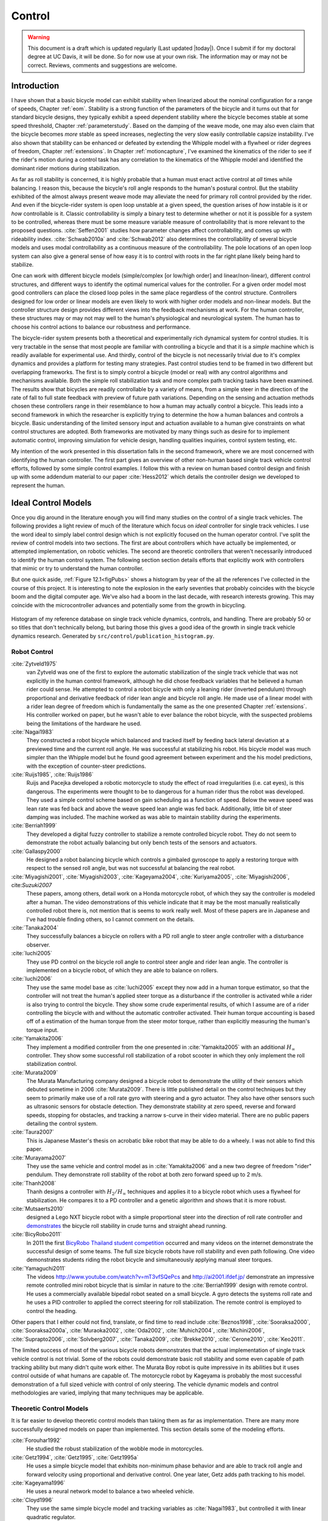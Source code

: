 .. _control:

=======
Control
=======

.. warning::

   This document is a draft which is updated regularly (Last updated |today|).
   Once I submit if for my doctoral degree at UC Davis, it will be done. So for
   now use at your own risk. The information may or may not be correct.
   Reviews, comments and suggestions are welcome.

Introduction
============

I have shown that a basic bicycle model can exhibit stability when linearized
about the nominal configuration for a range of speeds, Chapter :ref:`eom`.
Stability is a strong function of the parameters of the bicycle and it turns
out that for standard bicycle designs, they typically exhibit a speed dependent
stability where the bicycle becomes stable at some speed threshold, Chapter
:ref:`parameterstudy`. Based on the damping of the weave mode, one may also
even claim that the bicycle becomes *more* stable as speed increases,
neglecting the very slow easily controllable capsize instability. I've also
shown that stability can be enhanced or defeated by extending the Whipple model
with a flywheel or rider degrees of freedom, Chapter :ref:`extensions`. In
Chapter :ref:`motioncapture`, I've examined the kinematics of the rider to see
if the rider's motion during a control task has any correlation to the
kinematics of the Whipple model and identified the dominant rider motions
during stabilization.

As far as roll stability is concerned, it is highly probable that a human must
enact active control at *all* times while balancing. I reason this, because the
bicycle's roll angle responds to the human's postural control. But the
stability exhibited of the almost always present weave mode may alleviate the
need for primary roll control provided by the rider. And even if the
bicycle-rider system is open loop unstable at a given speed, the question
arises of *how* instable is it or *how* controllable is it. Classic
controllability is simply a binary test to determine whether or not it is
possible for a system to be controlled, whereas there must be some measure
variable measure of controllability that is more relevant to the proposed
questions. :cite:`Seffen2001` studies how parameter changes affect controllability,
and comes up with rideability index. :cite:`Schwab2010a` and :cite:`Schwab2012` also
determines the controllability of several bicycle models and uses modal
controllability as a continuous measure of the controllability. The pole
locations of an open loop system can also give a general sense of how easy it
is to control with roots in the far right plane likely being hard to stabilize.

One can work with different bicycle models (simple/complex [or low/high order]
and linear/non-linear), different control structures, and different ways to
identify the optimal numerical values for the controller. For a given order
model most good controllers can place the closed loop poles in the same place
regardless of the control structure. Controllers designed for low order or
linear models are even likely to work with higher order models and non-linear
models. But the controller structure design provides different views into the
feedback mechanisms at work. For the human controller, these structures may or
may not may well to the human's physiological and neurological system. The human
has to choose his control actions to balance our robustness and performance.

The bicycle-rider system presents both a theoretical and experimentally rich
dynamical system for control studies. It is very tractable in the sense that
most people are familiar with controlling a bicycle and that it is a *simple*
machine which is readily available for experimental use. And thirdly, control
of the bicycle is not necessarily trivial due to it's complex dynamics and
provides a platform for testing many strategies. Past control studies tend to
be framed in two different but overlapping frameworks. The first is to simply
control a bicycle (model or real) with any control algorithms and mechanisms
available. Both the simple roll stabilization task and more complex path
tracking tasks have been examined. The results show that bicycles are readily
controllable by a variety of means, from a simple steer in the direction of the
rate of fall to full state feedback with preview of future path variations.
Depending on the sensing and actuation methods chosen these controllers range
in their resemblance to how a human may actually control a bicycle. This leads
into a second framework in which the researcher is explicitly trying to
determine the how a human balances and controls a bicycle. Basic understanding
of the limited sensory input and actuation available to a human give
constraints on what control structures are adopted. Both frameworks are
motivated by many things such as desire for to implement automatic control,
improving simulation for vehicle design, handling qualities inquiries, control
system testing, etc.

My intention of the work presented in this dissertation falls in the second
framework, where we are most concerned with identifying the human controller.
The first part gives an overview of other non-human based single track vehicle
control efforts, followed by some simple control examples. I follow this with a
review on human based control design and finish up with some addendum material
to our paper :cite:`Hess2012` which details the controller design we developed to
represent the human.

Ideal Control Models
====================

Once you dig around in the literature enough you will find many studies on the
control of a single track vehicles. The following provides a light review of
much of the literature which focus on *ideal* controller for single track
vehicles. I use the word ideal to simply label control design which is not
explicitly focused on the human operator control. I've split the review of
control models into two sections. The first are about controllers which have
actually be implemented, or attempted implementation, on robotic vehicles. The
second are theoretic controllers that weren't necessarily introduced to
identify the human control system. The following section section details
efforts that explicitly work with controllers that mimic or try to understand
the human controller.

But one quick aside, :ref:`Figure 12.1<figPubs>` shows a histogram by year of the
all the references I've collected in the course of this project. It is
interesting to note the explosion in the early seventies that probably
coincides with the bicycle boom and the digital computer age. We've also had a
boom in the last decade, with research interests growing. This may coincide
with the microcontroller advances and potentially some from the growth in
bicycling.

.. _figPubs:

.. figure:: figures/control/pub-hist.*
   :width: 4in
   :align: center
   :target: _images/pub-hist.png

   Histogram of my reference database on single track vehicle dynamics,
   controls, and handling. There are probably 50 or so titles that don't
   technically belong, but baring those this gives a good idea of the growth in
   single track vehicle dynamics research. Generated by
   ``src/control/publication_histogram.py``.

Robot Control
-------------

:cite:`Zytveld1975`
   van Zytveld was one of the first to explore the automatic stabilization of
   the single track vehicle that was not explicitly in the human control
   framework, although he did chose feedback variables that he believed a human
   rider could sense. He attempted to control a robot bicycle with only a
   leaning rider (inverted pendulum) through proportional and derivative
   feedback of rider lean angle and bicycle roll angle. He made use of a linear
   model with a rider lean degree of freedom which is fundamentally the same as
   the one presented Chapter :ref:`extensions`. His controller worked on paper,
   but he wasn't able to ever balance the robot bicycle, with the suspected
   problems being the limitations of the hardware he used.
:cite:`Nagai1983`
   They constructed a robot bicycle which balanced and tracked itself by
   feeding back lateral deviation at a previewed time and the current roll
   angle. He was successful at stabilizing his robot. His bicycle model was
   much simpler than the Whipple model but he found good agreement between
   experiment and the his model predictions, with the exception of
   counter-steer predictions.
:cite:`Ruijs1985`, :cite:`Ruijs1986`
   Ruijs and Pacejka developed a robotic motorcycle to study the effect of road
   irregularities (i.e. cat eyes), is this dangerous. The experiments were
   thought to be to dangerous for a human rider thus the robot was developed.
   They used a simple control scheme based on gain scheduling as a function of
   speed. Below the weave speed was lean rate was fed back and above the weave
   speed lean angle was fed back. Additionally, little bit of steer damping was
   included. The machine worked as was able to maintain stability during the
   experiments.
:cite:`Berriah1999`
   They developed a digital fuzzy controller to stabilize a remote controlled
   bicycle robot. They do not seem to demonstrate the robot actually balancing
   but only bench tests of the sensors and actuators.
:cite:`Gallaspy2000`
   He designed a robot balancing bicycle which controls a gimbaled gyroscope to
   apply a restoring torque with respect to the sensed roll angle, but was not
   successful at balancing the real robot.
:cite:`Miyagishi2001`, :cite:`Miyagishi2003`, :cite:`Kageyama2004`, :cite:`Kuriyama2005`, :cite:`Miyagishi2006`, cite:`Suzuki2007`
   These papers, among others, detail work on a Honda motorcycle robot, of
   which they say the controller is modeled after a human. The video
   demonstrations of this vehicle indicate that it may be the most manually
   realistically controlled robot there is, not mention that is seems to work
   really well. Most of these papers are in Japanese and I've had trouble
   finding others, so I cannot comment on the details.
:cite:`Tanaka2004`
   They successfully balances a bicycle on rollers with a PD roll angle to
   steer angle controller with a disturbance observer.
:cite:`Iuchi2005`
   They use PD control on the bicycle roll angle to control steer angle and
   rider lean angle. The controller is implemented on a bicycle robot, of which
   they are able to balance on rollers.
:cite:`Iuchi2006`
   They use the same model base as :cite:`Iuchi2005` except they now add in a human
   torque estimator, so that the controller will not treat the human's applied
   steer torque as a disturbance if the controller is activated while a rider
   is also trying to control the bicycle. They show some crude experimental
   results, of which I assume are of a rider controlling the bicycle with and
   without the automatic controller activated. Their human torque accounting is
   based off of a estimation of the human torque from the steer motor torque,
   rather than explicitly measuring the human's torque input.
:cite:`Yamakita2006`
   They implement a modified controller from the one presented in
   :cite:`Yamakita2005` with an additional :math:`H_\infty` controller. They show
   some successful roll stabilization of a robot scooter in which they only
   implement the roll stabilization control.
:cite:`Murata2009`
   The Murata Manufacturing company designed a bicycle robot to demonstrate the
   utility of their sensors which debuted sometime in 2006 :cite:`Murata2009`.
   There is little published detail on the control techniques but they seem to
   primarily make use of a roll rate gyro with steering and a gyro actuator.
   They also have other sensors such as ultrasonic sensors for obstacle
   detection. They demonstrate stability at zero speed, reverse and forward speeds,
   stopping for obstacles, and tracking a narrow s-curve in their video
   material. There are no public papers detailing the control system.
:cite:`Taura2007`
   This is Japanese Master's thesis on acrobatic bike robot that may be able to
   do a wheely. I was not able to find this paper.
:cite:`Murayama2007`
   They use the same vehicle and control model as in :cite:`Yamakita2006` and a new
   two degree of freedom "rider" pendulum. They demonstrate roll stability of
   the robot at both zero forward speed up to 2 m/s.
:cite:`Thanh2008`
   Thanh designs a controller with :math:`H_2/H_\infty` techniques and applies it
   to a bicycle robot which uses a flywheel for stabilization. He compares it
   to a PD controller and a genetic algorithm and shows that it is more robust.
:cite:`Mutsaerts2010`
   designed a Lego NXT bicycle robot with a simple proportional steer into the
   direction of roll rate controller and `demonstrates
   <http://youtu.be/VxiOy4QzD7I>`_ the bicycle roll stability in crude turns
   and straight ahead running.
:cite:`BicyRobo2011`
   In 2011 the first `BicyRobo Thailand student competition
   <http://bicyrobo.ait.ac.th/>`_ occurred and many videos on the internet
   demonstrate the successful design of some teams. The full size bicycle
   robots have roll stability and even path following. One video demonstrates
   students riding the robot bicycle and simultaneously applying manual steer
   torques.
:cite:`Yamaguchi2011` 
   The videos `<http://www.youtube.com/watch?v=mT3vfSQePcs>`_ and
   `<http://ai2001.ifdef.jp/>`_ demonstrate an impressive remote controlled
   mini robot bicycle that is similar in nature to the :cite:`Berriah1999` design
   with remote control. He uses a commercially available bipedal robot seated
   on a small bicycle. A gyro detects the systems roll rate and he uses a PID
   controller to applied the correct steering for roll stabilization. The
   remote control is employed to control the heading.

Other papers that I either could not find, translate, or find time to read
include :cite:`Beznos1998`, :cite:`Sooraksa2000`, :cite:`Sooraksa2000a`,
:cite:`Muraoka2002`, :cite:`Oda2002`, :cite:`Muhich2004`, :cite:`Michini2006`,
:cite:`Suprapto2006`, :cite:`Solvberg2007`, :cite:`Tanaka2009`,
:cite:`Brekke2010`, :cite:`Cerone2010`, :cite:`Keo2011`.

The limited success of most of the various bicycle robots demonstrates that the
actual implementation of single track vehicle control is not trivial. Some of
the robots could demonstrate basic roll stability and some even capable of path
tracking ability but many didn't quite work either. The Murata Boy robot is
quite impressive in its abilities but it uses control outside of what humans
are capable of. The motorcycle robot by Kageyama is probably the most
successful demonstration of a full sized vehicle with control of only steering.
The vehicle dynamic models and control methodologies are varied, implying that
many techniques may be applicable.

Theoretic Control Models
-------------------------

It is far easier to develop theoretic control models than taking them as far as
implementation. There are many more successfully designed models on paper than
implemented. This section details some of the modeling efforts.

:cite:`Forouhar1992`
   He studied the robust stabilization of the wobble mode in motorcycles.
:cite:`Getz1994`, :cite:`Getz1995`, :cite:`Getz1995a`
   He uses a simple bicycle model that exhibits non-minimum phase behavior and
   are able to track roll angle and forward velocity using proportional and
   derivative control. One year later, Getz adds path tracking to his model.
:cite:`Kageyama1996`
   He uses a neural network model to balance a two wheeled vehicle.
:cite:`Cloyd1996`
   They use the same simple bicycle model and tracking variables as :cite:`Nagai1983`,
   but controlled it with linear quadratic regulator.
:cite:`Yavin1997` and :cite:`Yavin1998`
   They study path tracking of a simple bicycle model using some kind of generalized
   control structure, with a bicycle model similar to :cite:`Getz1995`.
:cite:`Sharp2001a`
   They stabilize the roll angle of a motorcycle with a PID controller which
   operates on the error in roll angle to provide a steer torque. The gains for
   the controller are chosen by trial and error. The gains are difficult to
   find for low speed high roll angle scenarios.
:cite:`Suryanarayanan2002`
   They use a simple bicycle model to build a roll rate feedback controller for a
   high speed recumbent bicycle. They use proportional feedback of the roll
   rate to control the steer angle.
:cite:`Lee2002`
   They develop a control model based on something akin to sliding mode control to
   stabilize the bicycle and track a path.
:cite:`Chidzonga2003`
   Chidzonga uses the simple point mass bicycle model with a load sharing
   controller to demonstrate a track stand around zero forward speed. Although
   the balancing might have just been due to a miracle from Jesus.
:cite:`Karnopp2004`
   Karnopp uses a very simply bicycle model and basic proportional control to
   demonstrate the counter steering require to balance the bicycle. He also
   examines rear steered bicycles.
:cite:`Yamakita2005`
   They setup a linear trajectory tracking control model and non-linear
   stabilization control by controlling steer torque, rider lean torque, and
   rear wheel torque. They demonstrate the control in a simulation of a bicycle
   jump maneuver.
:cite:`Niki2005`
   This follows the :cite:`Tanaka2004` and :cite:`Iuchi2005` work, but adds in velocity
   tracking.
:cite:`Huyge2005`
   He makes use of the :cite:`Cossalter2002` motorcycle model with a eight body
   rider bio-mechanical model. He stabilizes the bodies and tracks a path using
   LQR control.
:cite:`Astrom2005`
   They apply simple proportional control of a point mass type bicycle model to
   stabilize the roll angle with a steer angle input.
:cite:`Sharma2006`
   They stabilize a simple bicycle model using fuzzy control rules to provide a
   desired roll correction based on the current steer and roll angles. The
   simulations show stability but with very erratic control that seem like it
   would be poor for a real controller.
:cite:`Limebeer2006`
   They implement a PD controller on roll rate to stabilize the Whipple bicycle
   model outside the stable speed range.
:cite:`Findlay2006`
   A simple point mass bicycle is stabilized by steer angle using three
   methods: a classical lead/lag compensator design, Ackerman pole placement
   and LQR optimal control.
:cite:`Sharp2007a`
   He develops a path tracking controller for the benchmark bicycle
   :cite:`Meijaard2007` based on full state feedback and optimal control (LQR). He
   explores tight to loose control and shows how the gains vary with speed. He
   also include a preview model of which the tight control needs 2.5s of
   preview and the loose control needs at least 12.5 s. It is interesting to
   note that he found little change in computed gains for 20% variations in the
   various model parameters, leading him to conclude that the rider would be
   robust to various bicycle designs. His controllers show good performance for
   randomly generated paths.
:cite:`Sharp2007`
   Here Sharp extends his LQR control method with preview from :cite:`Sharp2007a` to
   the motorcycle with the addition of rider lean torque control. He says that
   the objective was to develop a control scheme that *somewhat* represents a
   rider which is simple and effective. His controller inputs are the rider's
   upper-body absolute and relative lean angles and the path tracking error. He
   claims that riders control the motorcycle at the weave frequency at high
   speeds. He is able successfully stabilize and track a path and determines
   optimal preview gains. He also finds that the rider lean torque control is
   relatively ineffective and even with high weighting in the LQR formulation,
   the steer torque input dominates the optimal solution.
:cite:`Sharp2008a`
   Sharp applies his LQR based preview model control model from :cite:`Sharp2007` to
   the benchmark bicycle. His findings are somewhat similar. His bicycle model
   is 6th order (he includes heading and path deviation) and he sets up the
   optimal control problem on full state feedback including varying numbers of
   path preview points. The bicycle tracks a path well and he shows high,
   medium, and low authority control by changing the LQR weightings. In general
   the bicycle roll angle and rate gains are the largest, with rider lean gains
   following, and steer related gains being the smallest. His leaning rider is
   initially stabilized by a passive spring and damper, and he finds that the
   lean torque control is minor when paired with steer torque control. Lean
   torque alone requires very high gains.
:cite:`Marumo2007`
   Marumo and Nagai design both a PD controller with respect to roll angle and
   an LQR controller with full state feedback to stabilize the roll of Sharp's
   basic motorcycle model through steer torque. The intention is to have a
   steer-by-wire system so the rider can specify the desired roll angle with
   something like a joystick, thus alleviating the need for the human to learn
   to counter steer. They include an additional torque to the controller output
   computed from the steady state inverse steer torque to roll angle transfer
   function.
:cite:`Chidzonga2007`
   Chidzonga expands on the work in :cite:`Chidzonga2007` by once again managing a
   track stand with a load sharing control scheme.
:cite:`Peterson2008a`
   Peterson designs a yaw rate and rear wheel speed tracking controller based
   on full state feedback and LQR control. He uses a non-linear Whipple like
   model with rider lean torque as the only control input. His simulation
   required 30 Nm of rider lean torque for a 0.3 rad/sec and 1 rad/sec step in
   yaw rate and rear wheel rate respectively.
:cite:`Keo2008`
   They stabilize a bicycle model with a leaning "rider" pendulum and track a
   path.
:cite:`Connors2009`
   Connors adds moving legs to the Whipple bicycle model and uses parameters to
   simulate a low slung recumbent bicycle. He designs an LQR full state
   feedback controller to stabilize the bicycle.

The following papers were either not found, not translated, or I did not read
them, but they all have single track vehicle control: :cite:`Nakano1997`,
:cite:`Chen2000`, :cite:`Park2001`, :cite:`Frezza2003`, :cite:`Kamata2003`, :cite:`Niki2005a`,
:cite:`Saccon2006`, :cite:`Bjermeland2006`, :cite:`Chen2006`.

Variations on PID control of steer angle or steer torque with feedback of the
roll angle are the most popular controller designs, many them being successful.
LQR type follow close behind. :math:`H_\infty` and other more modern control
designs make up the rest. It is clear that roll stabilization and command is
the critical task and must be conquered before path tracking can be employed.
The steer torque is generally chosen as the primary input with just cause and
rider leaning is also used in some models.

Basic Control
=============

It turns out that the Whipple bicycle model can be stabilized with simple
feedback of roll angle or roll rate, with the combination of both working in
most cases. :cite:`Mutsaerts2010` in fact demonstrates the simple roll rate feedback
stabilization with a small robotic bicycle. But these are not necessarily good
controllers, and certainly not controllers which mimic the human. Regardless,
their simplicity allows one to  demonstrate some of the interesting system
dynamics. Take for example Charlie riding on the Rigidcl bicycle at 7 m/s. The
linear Whipple model about the nominal configuration gives the steer torque and
roll torque inputs to roll and steer angle outputs transfer functions as

.. math::
   :label: eqExampleBicycleTransferFunctions

   \left(\frac{\phi}{T_\phi}\right)_b(s) =
   \frac{0.0095052 (s+26.32) (s+16.78)}
   {(s+22.28) (s+0.5872) (s^2 + 2.801s + 11.24)}

   \left(\frac{\delta}{T_\phi}\right)_b(s) =
   \frac{-0.094941 (s-3.744) (s+2.729)}
   {(s+22.28) (s+0.5872) (s^2 + 2.801s + 11.24)}

   \left(\frac{\phi}{T_\delta}\right)_b(s) =
   \frac{-0.094941 (s+107.8) (s+20.83)}
   {(s+22.28) (s+0.5872) (s^2 + 2.801s + 11.24)}

   \left(\frac{\delta}{T_\delta}\right)_b(s) =
   \frac{5.5445 (s+2.934) (s-2.934)}
   {(s+22.28) (s+0.5872) (s^2 + 2.801s + 11.24)}

The denominators of the transfer functions show that we have three stable
modes, as expected. The numerators are potentially more interesting. Note that
the steer torque to steer angle and the roll torque to steer angle transfer
functions both have a single right half plane zero. This single right half
plane zero means that the steer angle response from either input will exhibit
an initial undershoot for a given steer torque input :cite:`Hoagg2007`. This
phenomena can be demonstrated by examining the step response of the two
transfer functions with right half plane zeros :ref:`Figure
12.2<figStableStepResponse>`.

.. _figStableStepResponse:

.. figure:: figures/control/stable-step-response.*
   :width: 4in
   :align: center
   :target: _images/stable-step-response.png

   The upper graph shows the roll and steer angle time histories for a step
   response roll torque to the Whipple model linearized about the nominal
   configuration. The lower graph input is for a step input to steer torque.
   The parameters are taken from the rider Charlie on the Rigicl bicycle and
   the speed is 7 m/s which is within the stable speed range. Generated by
   ``src/control/control.m``.

As expected we see initial undershoot in the steer angle for both cases. In
this case, the initial undershoot is initially departs in the asymptotic
direction, but reverses and settles to a negative steer angle. This is easily
demonstrated on a real bicycle by placing one's flat open palms on the
handlebar grips. By applying a torque intending to turn the handlebars in the
positive direction, the handlebars initially go in the correct direction, but
once the frame rolls in the negative direction, the steering angle reverses and
puts the bicycle into a steady turn in the negative direction.

If we examine the change in the transfer function zeros as a function of
forward speed, we see that both the steer angle transfer functions always have
a right half plane zero. And for :math:`\frac{\delta}{T_\delta}(s)`, the zeros
do not change with respect to speed. It is also interesting to note that below
about 2 m/s the roll torque to roll angle transfer function has a right half plane
zero. For roll torque, this would mean that at low speeds a positive roll
torque step input (i.e from a gust of wind) would cause a positive roll angle
initial overshoot with the roll angle settling to a negative value at steady
state. I've often felt like I fall into the wind on my bicycle and this could
confirm it at least for low speeds, but it may be tied more to phenomena
associated with the rider's biomechanical degrees of freedom.

.. _figZeroWrtSpeed:

.. figure:: figures/control/zeros-wrt-speed.*
   :width: 5in
   :align: center
   :target: _images/zeros-wrt-speed.png

   The zeros of the steer torque to roll and steer angle transfer functions.
   Generated by ``src/control/zero_wrt_speed.py``.

The zeros can be computed analytically with respect to the canonical form
presented in :cite:`Meijaard2007`.

.. math::
   :label: eqCanMats

   \mathbf{M} =
   \begin{bmatrix}
     m_{\phi\phi} & m_{\phi\delta} \\
     m_{\delta\phi} & m_{\delta\delta}
   \end{bmatrix}

   \mathbf{C}_1 =
   \begin{bmatrix}
     0 & {c_1\phi\delta} \\
     {c_1\delta\phi} & {c_1\delta\delta}
   \end{bmatrix}

   \mathbf{K}_0 =
   \begin{bmatrix}
     {k_0\phi\phi} & {k_0\phi\delta} \\
     {k_0\delta\phi} & {k_0\delta\delta}
   \end{bmatrix}

   \mathbf{K}_2 =
   \begin{bmatrix}
     0 & {k_2\phi\delta} \\
     0 & {k_2\delta\delta}
   \end{bmatrix}

The state, input and output matrices follow

.. math::

   \mathbf{A} =
   \begin{bmatrix}
     \mathbf{0}_{2 \times 2} & \mathbf{I}_2 \\
     -\mathbf{M}^{-1}(g \mathbf{K}_0 + v^2 \mathbf{K}_2) &
     -\mathbf{M}^{-1} v \mathbf{C}_1\\
   \end{bmatrix}

   \mathbf{B} =
   \begin{bmatrix}
     \mathbf{0}_{2 \times 2} \\
     \mathbf{M}^{-1}
   \end{bmatrix}

   \mathbf{C} =
   \begin{bmatrix}
     1 & 0 & 0 & 0 \\
     0 & 1 & 0 & 0
   \end{bmatrix}

The numerators the transfer functions from the inputs to the outputs are
computed with

.. math::
   :label: eqNumerators

   \mathbf{C} \operatorname{adj}(s \mathbf{I}_4 - \mathbf{A}) \mathbf{B} =
   \mathbf{0}_{4 \times 4}

Limiting the solution to  only the steer torque input and solving for the roots
of the polynomials, the zeros are found

.. math::
   :label: eqRoots

   s_{\phi} =
   -\frac{{c_1}_{\phi\delta} v}{2 m_{\phi\delta}}
   -\frac{\sqrt{{c_1}_{\phi\delta}^{2} v^{2}
   -4 g {k_0}_{\phi\delta} m_{\phi\delta}
   -4 {k_2}_{\phi\delta} m_{\phi\delta} v^{2}}}{2 m_{\phi\delta}}

   s_{\delta} = \pm\sqrt{-\frac{g {k_0}_{\phi\phi}}{m_{\phi\phi}}}

The zeros of :math:`\left( \frac{\delta}{T_\delta} \right)_b(s)` are simply a
function of the total potential energy of the system divided by the roll moment
of inertia with respect to the center of mass.

.. math::

   s_{\delta} = \pm\sqrt{-\frac{g m_T z_T}{{I_T}_{xx}}}

This right half plane zero is important for understanding how to control a
bicycle. Controlling by steer torque leads to unintuitive behavior of the
bicycle, which must be learned.

Notice too that the roll torque transfer function zeros are both functions of
speed. The steer angle zero varies little and has a right half plane zero for
all speeds of interest. But more interestingly, one roll angle zero is positive
below about 2 m/s and negative above. This means that for very slow speeds, we
will see an initial undershoot response in roll angle but not at higher speeds.

Counter Steering
----------------

Countersteering is the colloquial term used to describe this non-minimum phase
behavior demonstrated in the previous section. Motorcycle driving instructors
are keenly aware of this and teach their students to steer into the obstacle
that they want to go around.

:cite:`Limebeer2006` and :cite:`Sharp2008a` duly note that the term countersteering is
used for potentially two conflicting ideas. They examine the effects of the
right half plane zero of a simplified point mass model in much the same way as
:cite:`Astrom2005`. Sharp and Limebeer show that both the steer torque to steer
angle and steer torque to lateral deviation have right half plane zeros and
Åström develops a *steer angle* to roll angle transfer function that has a
right half plane zero. The Whipple model matches the :cite:`Limebeer2006`
interpretation, i.e. that the right half plane zero is the steer torque to
steer angle transfer function.

The first and most common definition of countersteer is

   To initiate a turn, steer torque is applied in the opposite direction you
   want to turn which in turn causes the steer angle to initially depart in the
   opposite direction of the turn, but after the vehicle rolls the steer angle
   reverses into the direction of the turn.

The second definition, also clarified by :cite:`Cossalter2007`, regards the sign of
the steer torque in steady turns

   The applied steer torque may reverse sign to maintain steady turn. This is
   generally true at high speeds.

The step response to steer torque at a stable speed shows that for a given roll
angle departure the natural stability enforces that steer angle must initially
depart in the opposite direction, :ref:`Figure 12.2<figStableStepResponse>`. In
the case of roll torque input, a positive roll torque causes a positive roll
angle but an initially negative steer angle. Afterwards the bicycle settles
into a positive steady turn with respect to yaw. For the steer torque input, a
positive steer torque causes an initially positive steer angle which in turn
cause a negative roll angle. The bicycle settles into a negative steady turn.

To see this phenomena outside of the stable speed range some form of control is
needed to stable simulations. Below the weave critical speed, the bicycle can
generally be stabilized by a simple gain on roll rate feedback. Note that this
gain is negative, giving positive feedback. This implies that we apply steer
torque in the same sense as the rate of fall\ [#negativegain]_. :ref:`Figure
12.4<figWeaveStepResponse>` shows the response to a commanded steer torque
below the weave speed and the countersteering in the steer angle.

.. _figWeaveStepResponse:

.. figure:: figures/control/commanded-steer-torque.*
   :width: 4in
   :align: center
   :target: _images/commanded-steer-torque.png

   The step response to a commanded steer torque at 5.0 m/s which is below the
   weave speed. The gain is set to -5. Generated by ``src/control/control.m``.

And above the capsize critical speed, the bicycle can be stabilized by a simple
gain on roll angle feedback which is also negative. :ref:`Figure
12.5<figCapsizeResponse>` shows the countering steering require above the
stable speed range.

.. _figCapsizeResponse:

.. figure:: figures/control/commanded-roll-angle.*
   :width: 4in
   :align: center
   :target: _images/commanded-roll-angle.png

   The step response to a commanded roll angle at 10 m/s which is above the
   capsize speed. The gain is set to -10.1. Generated by
   ``src/control/control.m``.

For steer torque control inputs countersteering amounts to this: to get the
bicycle into a positive turn, one must initially apply a negative steer
torque to cause an initially negative steer angle and a positive roll angle.
The steer angle exhibits initial undershoot due to the right half plane zero
and settles to a positive angle at steady state. This is the case for at least
all speeds above very slow speeds where the steer torque to roll angle transfer
function has a right half plane zero.

Human Operator Control
======================

There are very few studies focusing explicitly on human control of a bicycle
or motorcycle with the intent of identifying the human controller or
controlling the vehicle with a human-like controller. The majority of the
studies of this nature happened in the early seventies when manual control
theories were relatively new. The following details the efforts that I've
come across in my research.

van Lunteren and Stassen
------------------------

van Lunteren and Stassen did some the earliest work on the subject. They were
primarily interested in identifying the human control system in the bicycle
riding task. Their studies spanned several years in the late 60's and early
70's. :cite:`Lunteren1967`, :cite:`Lunteren1969`, :cite:`Lunteren1970`, :cite:`Lunteren1970a`,
:cite:`Stassen1973`, :cite:`Lunteren1973` uses a bicycle roll angle feedback with PID
control that drives the rider's lean angle and steer angle. The bicycle model
they employ is quite simple (it models their simulator more than a real
bicycle) and does not exhibit proper coupling in steer and roll. The model also
utilizes angle inputs as opposed to input torques.  Their control structure was
chosen in part because of equipment limitations and cite recent manual control
models :cite:`McRuer1967` as being preferable. Nonetheless the research was ground
breaking at the time and quite impressive, with real time system identification
in manually controlled electromechanical system. They concluded that roll angle
control was more reflexive and that the steer angle control was more cerebral
based on identified time delays. They further developed their system to include
a visual tracking outer loop. :cite:`Lange2011` develops a more up-to-date model
with the same type of structure as van Lunteren and Stassen, where he feeds
back roll angle and steer angle, and drives steer torque with PID controllers.
He also points out a sign error in van Lunteren and Stassen's work. 

Calspan
-------

The Calspan group developed a controller for their bicycle and motorcycle
research that parallels the Delft work except they make use of the latest
bicycle and motorcycle models with steer torque and learn torques as plant
inputs :cite:`Roland1972`. The specifically point the advantages of describing the
inputs as torques and cite the Delft group's misguided assumptions. They design
a PID controller with time delays for both steer torque and rider lean torque
control to stabilize the inner roll loop. The outer loops consist of the
previewed error in the desired path in several future time steps. This error is
weighted to calculate a cumulative error which is then multiplied by a gain to
compute an adjustment to the commanded roll angle. They show simulations of
both good roll stabilization and slalom path tracking which they compare to
video footage of an actual bicycle rider.

Weir and Zellner
----------------

Weir worked with McRuer on some manual control papers prior to his PhD thesis
:cite:`Weir1972`, where he employed the crossover model along side a motorcycle model
which is based on Sharp's early motorcycle model :cite:`Sharp1971` to evaluate the
controller used by humans. This is the most likely the first complete attempt
at analyzing the rider-motorcycle control system. Weir determined that roll
angle feedback combined with a basic human model and a simple gain controlling
steer torque was the most effective control mechanism. In particular, he showed
how steer angle control was poor and he even examined rider lean angle control
using a pseudo rider lean model similar to :cite:`Hess2012`. Rider lean could
successfully control the system, but required large lean angles. He also worked
with multiple loop closures and found that roll angle fed back to control steer
torque with heading and lateral deviation fed back to control rider lean angle
presented the best control strategy for the human rider. He only did his
studies at a single high speed with a motorcycle model which only required
stabilization of the capsize mode. It is highly likely that these control
strategies could vary with speed, especially at low speed where the weave mode
is the dominant instability. Weir and Zellner went on to complete several more
important studies involving manual control of the motorcycle :cite:`Weir1978`,
:cite:`Weir1979`, including a detailed technical report for the U.S. Department of
Transportation :cite:`Weir1979a` in which much experimental work was done verifying
their mathematical models.

Eaton
-----

Eaton's PhD work builds off of Weir's work and is primarily focused on
validating the Weir models with experiments. He pairs the successful motorcycle
model develop by Sharp :cite:`Sharp1971` with Weir's McRuer style manual control
models that were based around the crossover model with time delays. He focused
on the inner loop roll stabilization tasks. His model uses roll angle feedback
and the controller compensates for roll angle error. He eliminates body lean
control as an option to simplify things.

Aoki
----

For completeness, :cite:`Aoki1979` should be included, although I have had time to
study his work. It looks promising with both a human control model and
experimental validation.

Doyle
-----

A recently uncovered study by Doyle (:cite:`Doyle1987`, :cite:`Doyle1988`), thanks to
Google's book scanning endeavors and Jim Papadopoulos's persistence in
searching, presents a slow speed view for bicycle control in much contrast to
the Weir studies, not only because of the speed and vehicle differences, but
because it is from the view of a psychologist. We engineers are quick to model
the human sensory and actuation system, with little understanding of the
intricacies of the human brain. Doyle's treatise gives a refreshing look from
outside the engineering box. Doyle's control model is fundamentally a
sequential loop closure with the inner most loop being roll control and the
outer two being heading and path deviation. He says that the outer loops are
highly dependent on the inner loop. For the inner loop he determines that
continuously feeding back both roll acceleration with integral and proportional
gains adjusted by the human as the crossover model dictates will stabilize the
bicycle at non-intended roll angles. To control roll angle, he claims that we
do not do this in a continuous but that we apply discrete pulses when the roll
angle meets a threshold. This continuous portion of this model has similar form
to the one developed by Weir and which in turn resembles our model which is
detailed in the next section.

Wu and Liu
----------

I'll mention briefly some about modeling the human with fuzzy control. I have
little understanding of fuzzy control but :cite:`Cloud1994` says that fuzzy
control methodologies fundamentally let one translate linguistic rules from an
expert in controlling the particular system into a control logic algorithm.
:cite:`Takagi1983` discussed developing fuzzy control rules from the human
operator's actions. This somewhat parallels how the PID controller was
developed based on a ship helmsman's decision structure
:cite:`WikipediaPIDController2012`. It seems like it may certainly be valuable
for conscious control efforts, but may have deficiencies when trying to
determine the control strategy of unconscious control. But a combination of
fuzzy logic and crossover type control may prove useful in describing the human
control system. Liu and Wu have done extensive work applying fuzzy control to
single track vehicles (:cite:`Liu1993`, :cite:`Wu1994`, :cite:`Wu1995`,
:cite:`Wu1996`, :cite:`Wu1996a`, :cite:`Wu1996b`, :cite:`Wu1996c`). I have not
studied the work in detail, but it is worth noting here.

Mammar
------

:cite:`Mammar2005` developed a motorcycle control scheme based on a motorcycle
dynamics model similar to Robin Sharp's work with steer torque and rider lean
angle as the model inputs. He includes human model with four elements: a simple
second order neuromuscular model similar to :cite:`Hess2012`, a time delay, gain,
and a first order lead filter representing a mental workload model. His control
elements include a roll angle feedback gain, a reference signal prefilter, and
a compensator with proportional, integral, and lead control terms. The
proportional term in the compensator is the only speed dependent term. They
select the numerical values for the control elements using :math:`H_\infty`
loop shaping for robustness. They finally show simulation results with good
performance with regards to disturbance rejection and roll tracking.

de Lange
--------

More recently, :cite:`Lange2011` wrote his master's thesis on identifying the human
controller in the bicycle-rider system. He employed a controller which fed back
roll angle and steer angle with PID plus second derivative control and time
delays to command steer torque through a neuromuscular model filter to the
Whipple model. The model is similar in flavor to van Lunteren and Stassen's,
but more up-to-date and uses more feedback loops. He chose eight gains plus
time delays and attempted to identify which loops were not important from the
experimental data presented in the next Chapter :ref:`systemidentification`. He
finds that the critical feedback variables for a stable model were roll angle,
roll rate, steering rate, and the integral of the steer angle, claiming the
last one in is proportional to heading and thus the rider controls heading with
steer. He also finds the time delays generally destabilize his model and
he removes them.

Hess
----

Finally, we've developed a control model with Ron Hess :cite:`Hess2012` that is used
later this dissertation for human operator identification. The following
section gives a brief synopsis, but one should refer to the published paper for
more detail.

Conclusion
----------

A single track vehicle can be stabilized and controlled by a variety of means.
Controllers based on simplified dynamical models can potentially control more
advanced linear and nonlinear models and/or real systems (i.e. steer into the
fall). The roll stabilization is the critical tasks, as path following can't
occur without roll control authority. Few people have demonstrated robust
control of a *real* system which stabilizes in roll at a variety of speeds. Even
fewer have added path tracking abilities. It doesn't seem like anyone has
stabilized a robotic bicycle with a controller that has the limitations of a
human built in.

Hess Manual Control Model
=========================

Many control model architectures can be used to attempt to identify the human
control system while riding the bicycle. We are limited by the type of sensory
information a human rider can sense, the human's processing delays, and the
bandwidth and physical limitations of the human's actuators. The human operator
has been modeled with simple models like the crossover model, to more complex
neuromuscular dynamics, and even fuzzy and optimal control; :cite:`Hess1997`
provides a good overview. Some of the controllers are essentially equivalent
placing the closed loop poles in the same place, but make use of different
techniques to get to the end result. :cite:`Lange2011` notes that all feedback
controllers can be mapped to a common structure. The models may also be
different in complexity. But in general finding the simplest mathematical model
capable of capturing the dynamics one is interested in is a good goal. With
this in mind, my advisor Ron Hess developed a controller based on the Whipple
bicycle model and his previous successful multi-loop human operator models. We
present the control model and the loop closure procedure for selecting the five
model gains in :cite:`Hess2012`. This model is fundamentally similar in nature to
Weir's work and is built on the same foundations such as that of McRuer et. al.
We similarly found steer angle based control to be troublesome and had success
across a broad range of speeds and selection of bicycles with steer torque
control. We also employed a similar method of evaluating rider lean control
without introducing an extra degree of freedom. It also has semblance to the work
of :cite:`Doyle1987` with the inner loop structure dedicated to roll stabilization
and the outer loops to high cognitive control in heading and path tracking.


Basics of manual control theory
-------------------------------

Manual control, or human operator control, was primarily birthed from control
engineers after World War II. The requirements for machine designs in which
humans were the principal control element, such as artillery guns and aircraft,
led to human control modeling. Theoretical work by :cite:`Tustin1947` theorized
early on that a human control systems could be modeled similarly to automatic
feedback systems. Tustin's work was followed by years of theoretical and
experimental work by McRuer and group to understand the control system of
aircraft pilots.

McRuer's found out that it turns out that humans adjust their control such that
the combined human and plant dynamics behave with desirable closed loop
dynamics in many types of tracking tasks. This phenomena can be captured by a
variety of theoretical control structures from simple dynamics to complex
neuromuscular models :cite:`Hess1997`. Fortunately, the simpler models can often
capture much of the essential dynamics in human-machine systems such our
bicycle-rider system. In particular, we make use of the crossover model
:cite:`McRuer1974` to structure our controller design. The reason for this is
multi-fold. It allows us to stick with a simple system which has been applied
to numerous man-machine systems with good results.

The basic idea of the crossover model is that the when the human is paired
with the plant which she is trying to control that the combined open loop
transfer function conforms to the dictates of a sound control system design
around the crossover frequency :cite:`Hess1997`. The form of this transfer function
for many control tasks remarkably takes the form

.. math::
   :label: crossover

   G_{human}G_{plant}(s) = \frac{\omega_c e^{-\tau_e s}}{s}

The model is governed by only two parameters: the cross over frequency,
:math:`\omega_c` and the effective time delay, :math:`\tau_e`. The simplicity
of this model and its ability to describe many human in the loop systems is
what makes it so powerful.

The model is capable of describing the dynamics of the human at various
crossover frequencies and various performance levels. The majority of the
model's experimental validation efforts have been based around laboratory and
vehicle control tasks where good performance was required (i.e. skilled
subjects).

We also focus only on compensatory control structure where the human closes
loops based on output error. This is a simplification as human's are able to
to take advantage of pursuit and preview based control.

.. todo:: Cerebellum is the lower brain (learned control). High cortical
   regions and outer cortex is the higher brain. Under-conscious control or sub
   conscious.

Model Description
-----------------

The control structure was designed to meet these requirements:

1. Roll stabilization is the primary task, with path following in the outer
   loops. The system should be stable in roll before closing the path following loops.
2. The input to the bicycle and rider biomechanic model is steer torque.
3. The neuromuscular mode of the closed system should have a natural frequency
   around 10 rad/s to match laboratory tracking tasks of a human operator.
4. The system should be simple. In our case such that only simple gains are
   needed to stabilized the system and close all the loops.
5. We should see evidence of the crossover model in the open roll, heading, and
   lateral deviation loops.

The multi-loop model we use is constructed with a sequential loop closure
technique that sets the model up to follow the dictates of the crossover model.
The three inner loops manage the roll stabilization task and the outer two
loops manage the path following. We include a simple second order model of the
human's open-loop neuromuscular dynamics which produces a steer torque from the
steer angle error.

.. math::
   :label: eqNeuromuscular

   G_{nm}(s) = \frac{\omega_{nm}^2}{s^2 + 2\zeta_{nm}\omega_{nm}s + \omega_{nm}}

The neuromuscular parameters, :math:`\zeta_{nm}` and :math:`\omega_{nm}`, were
chosen as 0.707 and 30 rad/s, respectively, such that the innermost loops gave
a typical response for a human operator.

The bicycle is modeled using the Whipple model linearized about the nominal
configuration with the primary control input being steer torque. The inner
loops are closed with sequential gains starting with the proprioceptive steer
angle loop, followed by the vestibular roll rate loop, and the visual roll
angle loop\ [#blind]_, :ref:`Figure 12.6<figInnerLoops>`. The steer angle loop
in essence captures the force/feel or haptic feedback we use while interacting
with the handlebars. The need for this loop is readily apparent when trying to
control a bicycle simulation with a joystick or steering wheel with no haptic
feedback as demonstrated in :cite:`Lange2011`; the difficultly level is high without
it. We found that this proprioceptive loop was essential for stabilization and
closed loop performance, unlike typical aircraft control models. The outer
loops are also visual: heading and lateral path deviation, :ref:`Figure
12.7<figOuterLoops>`.

.. _figInnerLoops:

.. figure:: figures/control/inner-loops.*
   :width: 5in
   :align: center
   :target: _images/inner-loops.png

   The inner loop structure of the control system.

.. _figOuterLoops:

.. figure:: figures/control/outer-loops.*
   :width: 4in
   :align: center
   :target: _images/outer-loops.png

   The outer loop structure of the control system with the inner loops closed.

The control structure is simply a function of five gains, which the human
"chooses" such that the dictates of the crossover model are met to get good
overall system performance. The two inner most loop gains are chosen such that
all of the oscillatory roots of the closed roll rate loop have at least a 0.15
damping ratio. Whereas the three outer loop gains are chosen such that the
system has a -20db slope around crossover. The crossover frequencies are
selected sequentially such that the next is half the value of the previous.

Traditionally, sequential loop closure methods are performed on a case by case
basis and involve some subjectiveness in applying the design rules of thumb.
This is time consuming and error prone when you have to find the gains for many
systems such as our bicycles and riders at various speeds. The technique
described in :cite:`Hess2012` can be automated to alleviate this. The following
gives the details for developing the gain selection routine.

The closed roll angle loop should be stable, as stability in roll is critical
for the path tracking in the outer two loops. To get there, the closure of the
proprioceptive and vestibular loops must push the poles to a favorable spot for
application of the crossover model on the roll angle loop. To do this, the
first two loop closure require that all of the oscillatory modes have a minimum
damping ratio of 0.15 and natural frequency out around 10 rad/s. We first use
the proprioceptive gain, :math:`k_\delta` to push the poles originating at the
bicycle weave eigenvalue to a higher frequency with about 0.55 damping ratio.
The choice of this gain is somewhat ambiguous, but it needs to set the weave
mode pole such that it has a small enough damping ratio to allow the roll rate
loop to further push it to a damping ratio of 0.15. In :cite:`Hess2012` we make both
loops have a 0.15 damping ratio, but that is not necessary and may not be what
the human chooses. The closed loop transfer function for the steer loop is

.. math::
   :label: eqDeltaLoop

   G_{\delta c}(s) = \frac{\delta}{\delta_c}(s) =
   \frac{G_{\delta o}(s)}{1 + G_{\delta o}(s)}

   G_{\delta o}(s) = k_\delta G_{nm} \left(\frac{\delta}{T_\delta}\right)_b(s)

A numerical example of Charlie on the Rigidcl bicycle at 5 m/s give numerical
values for the open steer angle loop

.. math::
   :label: eqDeltaLoopNumerical

   G_{\delta o}(s)|_{k_\delta = 1} =
   \frac{4990.0342 (s+2.934) (s-2.934)}
   {(s+17.08) (s+2.56) (s^2 - 1.306s + 5.18) (s^2 + 43.02s + 900)}

The characteristic equation is 6th order and the caster, capsize, and
neuromuscular modes are all stable whereas the weave mode is unstable. The
first loop closure will drive the unstable weave pole out to a higher frequency
and mid-range damping ratio.

To set the damping ratio multiple approaches can be taken, here I'll show a
Bode design approach and a root locus based design. For the Bode design we
select a gain that creates a damped neuromuscular peak out around 10 rad/s,
:ref:`Figure 12.8<figDeltaBode>`. For this bicycle and speed, a gain of ~17.5
will set the inner loop as desired.

.. _figDeltaBode:

.. figure:: figures/control/delta-bode.*
   :width: 4in
   :align: center
   :target: _images/delta-bode.png

   The Bode plots of the closed steer loop with various gains. Notice how the
   higher gains start to push the neuromuscular peak closer to a frequency
   typical of human operator and plant dynamics :cite:`Hess2012`.

By plotting the root locus of the closed loop poles as a function of
:math:`k_\delta` the desired gain can also easily be picked off on a root locus
diagram, :ref:`Figure 12.9<figDeltaLocus>`.  The root locus of the closed delta
loop poles as a function of :math:`k_\delta` gives an idea where we can push
the poles for the next loop closure. Notice that the poles associated with the
weave mode at :math:`k_\delta=0` are pushed into the stable regime and back
out, crossing the 0.55 damping ratio line twice. There is a range of gains
between about 4.0 and 17.5 which cause all of the oscillatory modes to have at
least 0.55 damping ratio. This is very clear when plotting the damping ratio
versus gain in :ref:`Figure 12.10<figDeltaDamp>`. The best choice is typically to
set the gain such that the pole is at the highest frequency allowable with
minimum damping, to give typical human operator behavior. This will set up the
bandwith of the subsequent loops to be high enough for good system
performance.

.. _figDeltaLocus:

.. figure:: figures/control/delta-locus.*
   :width: 4in
   :align: center
   :target: _images/delta-locus.png

   The root locus of the closed delta loop poles plotted 0 to :math:`\infty`.

.. _figDeltaDamp:

.. figure:: figures/control/delta-damp.*
   :width: 4in
   :align: center
   :target: _images/delta-damp.png

   The damping ratio of the poles as a function of gain. Note that there are
   gains such that all the roots are stable and the damping ratio is at least
   0.55, although inner loop stability is not a requirement for total system
   stability.

With the loop closed at :math:`k_\delta=17.48` the transfer function takes the form

.. math::
   :label: eqDeltaClosed

   G_{\delta c}(s) =
   \frac{87225.7974 (s+2.934) (s-2.934)}
   {(s+3.175) (s-1.767) (s^2 + 10.86s + 97.55) (s^2 + 48.48s + 998.8)}

Notice the single unstable pole at :math:`s=1.767`. The roll rate loop closure
transfer function takes the form

.. math::
   :label: eqPhiDotLoop

   G_{\dot{\phi} c}(s) =
   \frac{\dot{\phi}}{\dot{\phi}_c}(s) =
   \frac{G_{\dot{\phi} o}(s)}{1 + G_{\dot{\phi} o}(s)}

   G_{\dot{\phi} o}(s) =
   k_{\dot{\phi}}
   k_{\delta}
   G_{nm}(s)
   \left( \frac{\dot{\phi}}{T_\delta} \right)_b(s)
   [1 - G_{\delta c}(s)]

The roll rate loop gain is now chosen such that the neuromuscular mode has a
minimum damping ratio of 0.15 and is around 10 rad/s. From :ref:`Figure
12.11<figPhiDotDamp>` we see that we need to set the roll rate gain to a
negative values, about -0.44. Since the bicycle with steer control exhibits
non-minimum behavior, we need to introduce a positive feedback on roll rate. So
it turns out that with a small negative gain we can maintain the neuromuscular
mode behavior but introduce the required sign change for stability. This gives
the desired 10 db peaking in the bode diagram, :ref:`Figure
12.12<figPhiDotBode>`.

.. _figPhiDotLocus:

.. figure:: figures/control/phiDot-locus.*
   :width: 4in
   :align: center
   :target: _images/phiDot-locus.png

   The root locus of the closed roll rate loop for gains from -4 to 2.

.. _figPhiDotDamp:

.. figure:: figures/control/phiDot-damp.*
   :width: 4in
   :align: center
   :target: _images/phiDot-damp.png

   The damping ratio of all roots to the closed loop roll rate loop as a
   function of gain.

.. _figPhiDotBode:

.. figure:: figures/control/phiDot-bode.*
   :width: 4in
   :align: center
   :target: _images/phiDot-bode.png

   The closed loop Bode plot of the roll rate loop. The neuromuscular mode
   peaks with a 10db magnitude.

Notice that the closed roll rate loop does not have any right half plane zeros
and there is a single unstable pole.

.. math::
   :label: eqPhiDotClosedNumerical

   G_{\dot{\phi} c} =
   \frac{657.1919 s (s+77.09) (s+14.79)}
   {(s+8.106) (s-0.6015) (s^2 + 3.121s + 107.6) (s^2 + 50.13s + 1042)}

The bicycle-rider system is similar enough in nature for speeds above 2 m/s
that this loop closure seems to always work. We've had some trouble stabilizing
the model at speeds below 2 m/s with the choice of :math:`k_\delta` an
important factor in the ability to stabilize at low speeds. :cite:`Lange2011`
reported difficulties stabilizing his system below about 2 m/s too. We've found
that relaxing the 10 db peak requirement on the inner most loop such that the
neuromuscular mode is more damped, will allow for successive closure and a
stable system for lower speeds. But as we all know, the bicycle is very
difficult for a human to balance at extremely low speeds. The fast time
constants compounded with human neuro processing delays makes this true. There
are such things as slow bicycle competitions that take advantage of this fact
to test the balancing skill of the rider.

With the roll rate loop closed, the final three loops can be closed by setting
the gain such that the crossover frequency of the roll most loop is 2 rad/s
and the outer loops crossover at half the previous frequency. This is easily
set by measuring the gain of transfer function at the desired crossover
frequency and realizing that a unit change in gain will raise or lower the gain
curve.

.. math::
   :label: eqPhiLoop

   G_{\phi c}(s) =
   \frac{\phi}{\phi_c}(s) =
   \frac{G_{\phi o}(s)}{1 + G_{\phi o}(s)}

   G_{\phi o}(s) =
   k_{\phi}
   k_{\dot{\phi}}
   k_{\delta}
   G_{nm}(s)
   \left(
   \frac{\phi}{T_\delta}
   \right)_b(s)
   [1 - G_{\dot{\phi} c}(s)]
   [1 - G_{\delta c}(s)]

.. math::
   :label: eqKPhi

   k_{\phi} = \frac{1}{|G_{\phi o}(2j)|}

.. _figPhiBode:

.. figure:: figures/control/phi-bode.*
   :width: 4in
   :align: center
   :target: _images/phi-bode.png

   The open loop frequency response for the roll angle loop. Blue is gain of
   unity and the green line is uses the gain to give desired crossover.

As can be surmised from the Bode diagram, :ref:`Figure 12.12<figPhiBode>` we've
now stabilized the system in roll by forcing the system to behave like the
crossover model around the crossover frequency, 2 rad/s. We can now command the
roll angle, :ref:`Figure 12.13<figRollStable>`.

.. _figRollStable:

.. figure:: figures/control/commanded-roll-angle-human.*
   :width: 4in
   :align: center
   :target: _images/commanded-roll-angle-human.png

   The response of the system for a commanded roll angle of 10 degrees. Notice
   the initial counter steering and the steady state error in the roll angle.
   This simulation also demonstrates the steady state negative torque needed
   for a positive turn.

.. math::
   :label: eqPsiLoopNumerical

   G_{\phi c}(s) =
   \frac{1639.4234 (s+77.09) (s+14.79)}
   {(s+6.881) (s+1.982) (s^2 + 1.864s + 93.21) (s^2 + 50.03s + 1041)}

It is important to note that this system is a Type 0 system and exhibits steady
error as seen in :ref:`Figure 12.13<figRollStable>`. If we were only concerned
with roll stabilization a low frequency integrator would be needed to remove
the steady state error. This was not included in the model design, because the
integrator is not needed if the heading loop is closed around the system. The
remaining loops are closed using the rule of thumb :cite:`Hess1997` of crossing over
at half the previous loop's crossover frequency.

.. math::
   :label: eqPsiLoop

   G_{\psi c}(s) =
   \frac{\psi}{\psi_c}(s) =
   \frac{G_{\psi o}(s)}{1 + G_{\psi o}(s)}

   G_{\psi o}(s) = k_{\psi} k_{\phi} k_{\dot{\phi}} k_{\delta} G_{nm}(s)
   \left(\frac{\psi}{T_\delta}\right)_b(s)
   [1 - G_{\phi c}(s)] [1 - G_{\dot{\phi} c}(s)] [1 - G_{\delta c}(s)]

.. math::
   :label: eqKPsi

   k_{\psi} = \frac{1}{|G_{\psi o}(1j)|}

.. _figPsiBode:

.. figure:: figures/control/psi-bode.*
   :width: 4in
   :align: center
   :target: _images/psi-bode.png

   The open loop frequency response for the yaw angle loop. Blue is gain of
   unity and the green line is uses the gain to give desired crossover.

.. math::
   :label: eqYqLoop

   G_{y_q c}(s) =
   \frac{y_q}{{y_q}_c}(s) =
   \frac{G_{y_q o}(s)}{1 + G_{y_q o}(s)}

   G_{y_q o}(s) = k_{y_q} k_{\psi} k_{\phi} k_{\dot{\phi}} k_{\delta} G_{nm}(s)
   \left(\frac{y_q}{T_\delta}\right)_b(s)
   [1 - G_{\psi c}(s)] [1 - G_{\phi c}(s)] [1 - G_{\dot{\phi} c}(s)] [1 - G_{\delta c}(s)]

.. math::
   :label: eqKYq

   k_{y_q} = \frac{1}{|G_{y_q o}(0.5j)|}

.. _figYqBode:

.. figure:: figures/control/yq-bode.*
   :width: 4in
   :align: center
   :target: _images/yq-bode.png

   The open loop frequency response for the front wheel lateral deviation loop.
   Blue is gain of unity and the green line is uses the gain to give desired
   crossover.

At this point all the loops are closed and the bicycle can track a given path
with good performance. The closed loop system bandwith is approximately equal
to the open loop crossover frequency of the lateral deviation loop.
:ref:`Figure 12.14<figTrackPath>` shows the system response to a step commanded
input to lateral deviation.

.. _figTrackPath:

.. figure:: figures/control/commanded-lateral-human.*
   :width: 5in
   :align: center
   :target: _images/commanded-lateral-human.png

   The step response to a commanded lateral path deviation. Notice that for the
   positive rightward turn, the steer torque and steer angle are negative to
   initiate the positive turn.

The gains can be computed across a relevant speed range for the bicycle.
:ref:`Figure 12.15<figGains>` shows how the gains vary with respect to speed for
a particular bicycle and rider. Notice that at higher speeds the gains change
somewhat linearly, but at speeds below 3 m/s there is non-linear variation.
These gains give a stable system which is capable of the lane change manuever,
but due to the difficulties in selecting the gains with rules above the
algorthm may be making poor choices, especially for :math:`k_{\dot{\phi}}`.

.. _figGains:

.. figure:: figures/control/gains.*
   :width: 4in
   :align: center
   :target: _images/gains.png

   The auto computed gains as a function of speed for the Davis instrumented
   biycle with Jason as the rider. These gains were computed with the method in
   :cite:`Hess2012`. Generated by ``src/davisbicycle/plot_gains.py``.

We automated this method based on the Bode design guidelines. The gain choices
for proper neuromuscular peaks in the inner most loops require good initial
guesses, as there is often multiple solutions. The correct solution puts the
neuromusclar natural frequency at a typical value for human operators.

Software
--------

I designed a software suite in Matlab to implement the automated gain selected
for various bicycles, riders, and speeds. The software was constructed around a
simulink version of the model described above and offers this functionality:

#. It generates the state space form of the linear Whipple model for any
   parameter sets and speeds. The outputs include all eight of the configuration
   variables and their derivatives reported in Chapter :ref:`eom` with the
   addition of the front contact point. This includes the lateral force input
   described in Chapter :ref:`extensions`.

#. It generates the state space form of the closed loops system as a function
   of the bicycle-rider parameters, the speed, the five gains and the
   neuromuscular frequency.

#. It computes the gains with the sequential loop closure guidelines described
   above for any give bicycle-rider and speed. (Very low speeds may require some
   manual tweaking.) The open and closed loop transfer functions for each loop
   can be returned and or plotted. It can also do this for roll torque as the
   input as described in :cite:`Hess2012`.

#. It simulates the system performing a single or double lane change with a
   given or computed set of gains and plots the results.

#. It computes the lateral force input transfer functions.

#. It computes the handling quality metric described in :cite:`Hess2012`.

#. It plots the gains versus speed.

The software was used to generate most of the results and plots in :cite:`Hess2012`
and the source code for doing so is included. The source can be downloaded at
`<https://github.com/moorepants/HumanControl>`_.

Notation
========

:math:`T_\delta`
   Steer torque.
:math:`T_\phi`
   Roll torque.
:math:`M,C_1,K_0,K_2`
   The velocity and gravity independent canonical matrices of the Whipple
   model.
:math:`\mathbf{0}_{n \times n}`
   An :math:`n \times n` matrix of zeros.
:math:`\mathbf{I}_n`
   An :math:`n \times n` identity matrix.
:math:`v`
   Forward speed.
:math:`g`
   Acceleration due to gravity.
:math:`\mathbf{A},\mathbf{B},\mathbf{C}`
   The state, input, and output matrices.
:math:`s`
   The Laplace variable.
:math:`s_\phi,s_\delta`
   Roots of the steer torque to roll angle and steer torque to steer angle
   transfer functions.
:math:`m_T`
   The total mass of the bicycle-rider system.
:math:`z_T`
   The height of the center of mass of the total bicycle-rider system.
:math:`{I_T}_{xx}`
   The moment of inertia of the bicycle-rider system about the longitudinal
   axis.
:math:`G_{nm}(s)`
   The neuromuscular transfer function.
:math:`\zeta_{nm}`
   The neuromuscular damping ratio.
:math:`\omega_{nm}`
   The neuromuscular natural frequency.
:math:`k_{\delta,\dot{\phi},\phi,\psi,y_q}`
   The controller loop gains.
:math:`x_p,y_p`
   Rear wheel contact point.
:math:`x_q,y_q`
   Front wheel contact point.
:math:`\psi`
   Yaw angle.
:math:`\phi`
   Roll angle.
:math:`\delta`
   Steer angle.
:math:`G_{xo}(s)`
   The open loop transfer function of loop :math:`x`.
:math:`G_{xc}(s)`
   The closed loop transfer function of loop :math:`x`.

.. rubric:: Footnotes

.. [#negativegain] The system can be stabilized by negative roll angle feedback at speeds
   close to the weave critical speed.

.. [#blind] :cite:`Doyle1988` notes that his riders can balance even while blindfolded.
   This is even true for people who've been blind since birth. So the roll
   angle dectection, must not necessarily be all visually based. Indeed, in
   aircraft flight control, the so-called vestibular "tilt-cue" (the human's
   ability to effectively sense roll angle, :math:`\phi`) is a well-known
   phenonmenon, e.g., :cite:`Jex1978`.
